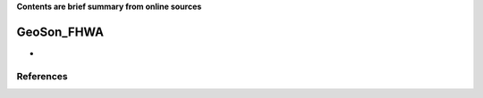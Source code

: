 **Contents are brief summary from online sources**

GeoSon_FHWA
==================
- 
    


References
-----------
